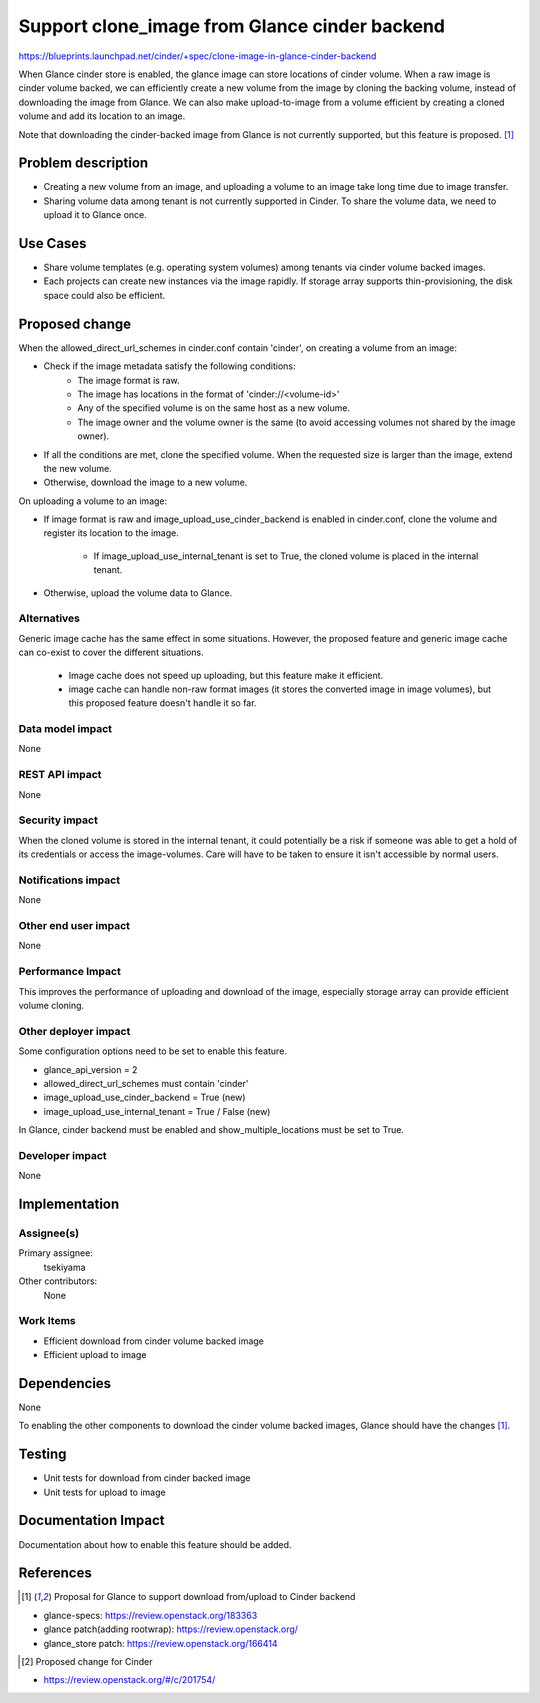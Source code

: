 ..
 This work is licensed under a Creative Commons Attribution 3.0 Unported
 License.

 http://creativecommons.org/licenses/by/3.0/legalcode

==============================================
Support clone_image from Glance cinder backend
==============================================

https://blueprints.launchpad.net/cinder/+spec/clone-image-in-glance-cinder-backend

When Glance cinder store is enabled, the glance image can store locations of
cinder volume. When a raw image is cinder volume backed, we can efficiently
create a new volume from the image by cloning the backing volume, instead of
downloading the image from Glance. We can also make upload-to-image from a
volume efficient by creating a cloned volume and add its location to an image.

Note that downloading the cinder-backed image from Glance is not currently
supported, but this feature is proposed. [1]_

Problem description
===================

* Creating a new volume from an image, and uploading a volume to an image take
  long time due to image transfer.
* Sharing volume data among tenant is not currently supported in Cinder.
  To share the volume data, we need to upload it to Glance once.

Use Cases
=========

* Share volume templates (e.g. operating system volumes) among tenants via
  cinder volume backed images.
* Each projects can create new instances via the image rapidly. If storage
  array supports thin-provisioning, the disk space could also be efficient.

Proposed change
===============

When the allowed_direct_url_schemes in cinder.conf contain 'cinder',
on creating a volume from an image:

* Check if the image metadata satisfy the following conditions:
    * The image format is raw.
    * The image has locations in the format of 'cinder://<volume-id>'
    * Any of the specified volume is on the same host as a new volume.
    * The image owner and the volume owner is the same (to avoid accessing
      volumes not shared by the image owner).
* If all the conditions are met, clone the specified volume.
  When the requested size is larger than the image, extend the new volume.
* Otherwise, download the image to a new volume.

On uploading a volume to an image:

* If image format is raw and image_upload_use_cinder_backend is enabled in
  cinder.conf, clone the volume and register its location to the image.

    * If image_upload_use_internal_tenant is set to True, the cloned volume is
      placed in the internal tenant.
* Otherwise, upload the volume data to Glance.

Alternatives
------------

Generic image cache has the same effect in some situations. However, the
proposed feature and generic image cache can co-exist to cover the different
situations.

 * Image cache does not speed up uploading, but this feature make it efficient.
 * image cache can handle non-raw format images (it stores the converted image
   in image volumes), but this proposed feature doesn't handle it so far.

Data model impact
-----------------

None

REST API impact
---------------

None

Security impact
---------------

When the cloned volume is stored in the internal tenant, it could potentially
be a risk if someone was able to get a hold of its credentials or access the
image-volumes. Care will have to be taken to ensure it isn't accessible by
normal users.

Notifications impact
--------------------

None

Other end user impact
---------------------

None

Performance Impact
------------------

This improves the performance of uploading and download of the image,
especially storage array can provide efficient volume cloning.

Other deployer impact
---------------------

Some configuration options need to be set to enable this feature.

* glance_api_version = 2
* allowed_direct_url_schemes must contain 'cinder'
* image_upload_use_cinder_backend = True (new)
* image_upload_use_internal_tenant = True / False (new)

In Glance, cinder backend must be enabled and show_multiple_locations must be
set to True.

Developer impact
----------------

None

Implementation
==============

Assignee(s)
-----------

Primary assignee:
  tsekiyama

Other contributors:
  None

Work Items
----------

* Efficient download from cinder volume backed image
* Efficient upload to image

Dependencies
============

None

To enabling the other components to download the cinder volume backed images,
Glance should have the changes [1]_.

Testing
=======

* Unit tests for download from cinder backed image
* Unit tests for upload to image

Documentation Impact
====================

Documentation about how to enable this feature should be added.


References
==========

.. [1] Proposal for Glance to support download from/upload to Cinder backend

* glance-specs: https://review.openstack.org/183363
* glance patch(adding rootwrap): https://review.openstack.org/
* glance_store patch: https://review.openstack.org/166414

.. [2] Proposed change for Cinder

* https://review.openstack.org/#/c/201754/
